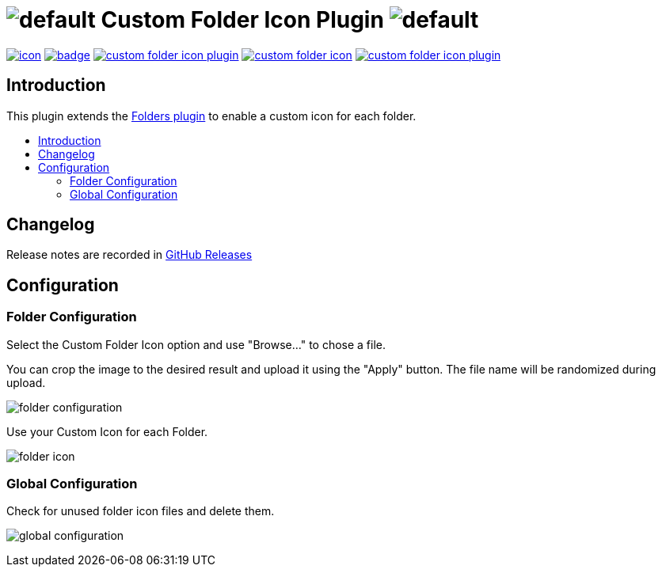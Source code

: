 [[custom-folder-icon-plugin]]
= image:src/main/webapp/icons/default.png[] Custom Folder Icon Plugin image:src/main/webapp/icons/default.png[]
:toc: macro
:toc-title:

image:https://ci.jenkins.io/job/Plugins/job/custom-folder-icon-plugin/job/master/badge/icon[link="https://ci.jenkins.io/job/Plugins/job/custom-folder-icon-plugin/job/master/"]
image:https://github.com/jenkinsci/custom-folder-icon-plugin/workflows/CodeQL/badge.svg[link="https://github.com/jenkinsci/custom-folder-icon-plugin"]
image:https://img.shields.io/github/contributors/jenkinsci/custom-folder-icon-plugin.svg?color=blue[link="https://github.com/jenkinsci/custom-folder-icon-plugin/graphs/contributors"]
image:https://img.shields.io/jenkins/plugin/i/custom-folder-icon.svg?color=blue&label=installations[link="https://plugins.jenkins.io/custom-folder-icon"]
image:https://img.shields.io/github/release/jenkinsci/custom-folder-icon-plugin.svg?label=changelog[link="https://github.com/jenkinsci/custom-folder-icon-plugin/releases/latest"]

[#introduction]
== Introduction

This plugin extends the link:https://github.com/jenkinsci/cloudbees-folder-plugin[Folders plugin] to enable a custom icon for each folder.

toc::[]

[#changelog]
== Changelog

Release notes are recorded in https://github.com/jenkinsci/custom-folder-icon-plugin/releases[GitHub Releases] 

[#configuration]
== Configuration

[#folder-configuration]
=== Folder Configuration
Select the Custom Folder Icon option and use "Browse..." to chose a file. 

You can crop the image to the desired result and upload it using the "Apply" button. The file name will be randomized during upload.

image:images/folder-configuration.png[]

Use your Custom Icon for each Folder.

image:images/folder-icon.png[]

[#global-configuration]
=== Global Configuration
Check for unused folder icon files and delete them.

image:images/global-configuration.png[]

